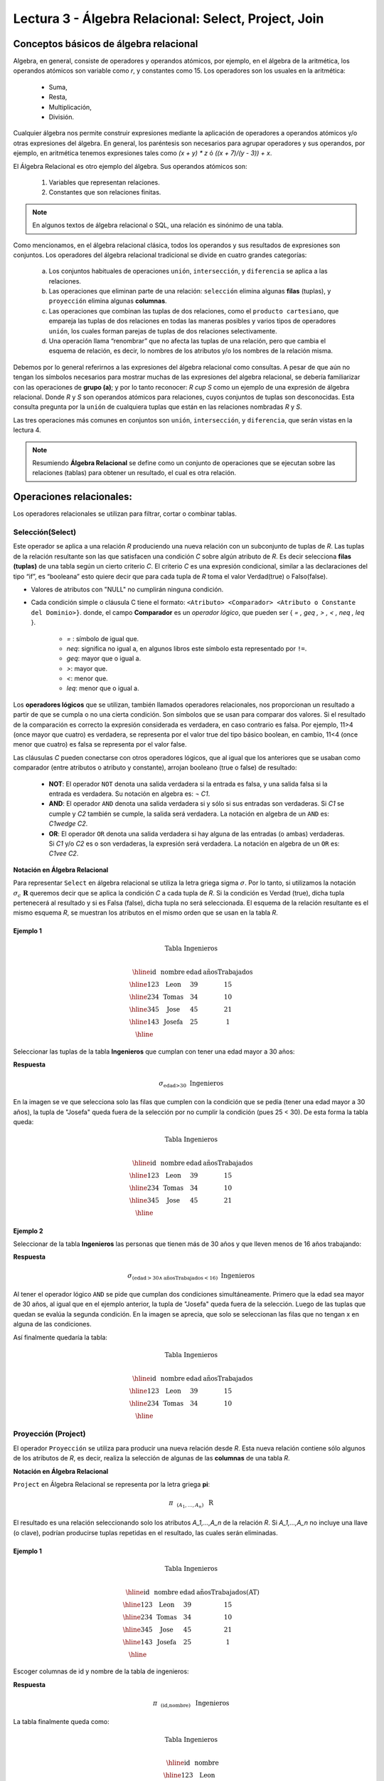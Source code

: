 Lectura 3 - Álgebra Relacional: Select, Project, Join
-------------------------------------------------------

Conceptos básicos de álgebra relacional
~~~~~~~~~~~~~~~~~~~~~~~~~~~~~~~~~~~~~~~~

.. index:: basics of relational algebra

Algebra, en general, consiste de operadores y operandos atómicos, por ejemplo,
en el álgebra de la aritmética, los operandos atómicos son variable como `r`,
y constantes como 15.
Los operadores son los usuales en la aritmética:

 * Suma,
 * Resta,
 * Multiplicación,
 * División.

Cualquier álgebra nos permite construir expresiones mediante la aplicación de
operadores a operandos atómicos y/o otras expresiones del álgebra.
En general, los paréntesis son necesarios para agrupar operadores y sus operandos,
por ejemplo,
en aritmética tenemos expresiones tales como `(x + y) * z` ó `((x + 7)/(y - 3)) + x`.

El Álgebra Relacional es otro ejemplo del álgebra. Sus operandos atómicos son:

 1. Variables que representan relaciones.
 2. Constantes que son relaciones finitas.

.. note::

	En algunos textos de álgebra relacional o SQL, una relación es sinónimo de una tabla.

Como mencionamos, en el álgebra relacional clásica, todos los operandos y sus resultados
de expresiones son conjuntos. Los operadores del álgebra relacional tradicional se divide
en cuatro grandes categorías:

 a. Los conjuntos habituales de operaciones ``unión``, ``intersección``, y ``diferencia`` se aplica a las relaciones.
 b. Las operaciones que eliminan parte de una relación: ``selección`` elimina algunas **filas** (tuplas), y ``proyección`` elimina algunas **columnas**.
 c. Las operaciones que combinan las tuplas de dos relaciones, como el ``producto cartesiano``, que empareja las tuplas de dos relaciones en todas las maneras posibles y varios tipos de  operadores ``unión``, los cuales forman parejas de tuplas de dos relaciones selectivamente.
 d. Una operación llama “renombrar” que no afecta las tuplas de una relación, pero que cambia el esquema de relación, es decir, lo nombres de los atributos y/o los nombres de la relación misma.

Debemos por lo general referirnos a las expresiones del álgebra relacional como consultas.
A pesar de que aún no tengan los símbolos necesarios para mostrar muchas de las expresiones
del algebra relacional, se debería familiarizar con las operaciones de **grupo (a)**;
y por lo tanto reconocer: `R \cup S` como un ejemplo de una expresión de álgebra relacional.
Donde `R` y `S` son operandos atómicos para relaciones, cuyos conjuntos de tuplas son desconocidas.
Esta consulta pregunta por la ``unión`` de cualquiera tuplas que están en las relaciones
nombradas `R` y `S`.

Las tres operaciones más comunes en conjuntos son ``unión``, ``intersección``, y ``diferencia``,
que serán vistas en la lectura 4.

.. role:: sql(code)
   :language: sql
   :class: highlight

.. note:: 
	
	Resumiendo **Álgebra Relacional** se define como un conjunto de operaciones que se ejecutan sobre las relaciones (tablas) para obtener un resultado, el cual es otra relación.


Operaciones relacionales:
~~~~~~~~~~~~~~~~~~~~~~~~~~

.. index:: relational operators

Los operadores relacionales se utilizan para filtrar, cortar o combinar tablas.

Selección(Select)
******************

Este operador se aplica a una relación `R` produciendo una nueva relación con un
subconjunto de tuplas de `R`. Las tuplas de la relación resultante son las que
satisfacen una condición `C` sobre algún atributo de `R`. Es decir selecciona **filas (tuplas)**
de una tabla según un cierto criterio `C`. El criterio `C` es una expresión condicional, similar
a las declaraciones del tipo “if”, es “booleana” esto quiere decir que para cada
tupla de `R` toma el valor Verdad(true) o Falso(false).

* Valores de atributos con "NULL" no cumplirán ninguna condición.

* Cada condición simple o cláusula C tiene el formato:
  ``<Atributo> <Comparador> <Atributo o Constante del Dominio>}``.
  donde, el campo **Comparador** es un *operador lógico*, que
  pueden ser { `= , \geq , > , < , \neq , \leq` }.

   * `=` : símbolo de igual que.
   * `\neq`: significa no igual a, en algunos libros este símbolo esta representado por ``!=``.
   * `\geq`: mayor que o igual a.
   * `>`: mayor que.
   * `<`: menor que.
   * `\leq`: menor que o igual a.

Los **operadores lógicos** que se utilizan, también llamados operadores relacionales, nos proporcionan
un resultado a partir de que se cumpla o no una cierta condición. Son símbolos que se usan para comparar
dos valores. Si el resultado de la comparación es correcto la expresión considerada es verdadera, en caso
contrario es falsa. Por ejemplo, 11>4 (once mayor que cuatro) es verdadera, se representa por el valor true
del tipo básico boolean, en cambio, 11<4 (once menor que cuatro) es falsa se representa por el valor false.


Las cláusulas `C` pueden conectarse con otros operadores lógicos, que al igual que los anteriores que se usaban
como comparador (entre atributos o atributo y constante), arrojan booleano (true o false) de resultado:

 * **NOT**: El operador ``NOT`` denota una salida verdadera si la entrada es falsa,
   y una salida falsa si la entrada es verdadera. Su notación en algebra es: `¬` `C1`.
 * **AND**: El operador ``AND`` denota una salida verdadera si y sólo si sus entradas
   son verdaderas. Si `C1` se cumple y `C2` también se cumple, la salida será verdadera.
   La notación en algebra de un ``AND`` es: `C1\ \wedge \ C2`.
 * **OR**: El operador ``OR`` denota una salida verdadera si hay alguna de las entradas
   (o ambas) verdaderas. Si `C1` y/o `C2` es o son verdaderas, la expresión será verdadera.
   La notación en algebra de un ``OR`` es: `C1\ \vee \ C2`.

**Notación en Álgebra Relacional**

Para representar ``Select`` en álgebra relacional se utiliza la letra griega sigma
:math:`\sigma`. Por lo tanto, si utilizamos la notación
:math:`\sigma_{c} \ \boldsymbol{R}` queremos decir que se aplica la condición
`C` a cada tupla de `R`. Si la condición es Verdad (true),
dicha tupla pertenecerá al resultado y si es Falsa (false), dicha tupla no será seleccionada.
El esquema de la relación resultante es el mismo esquema `R`, se muestran los
atributos en el mismo orden que se usan en la tabla `R`.

Ejemplo 1
^^^^^^^^^

.. math::

 \textbf{Tabla Ingenieros} \\

   \begin{array}{|c|c|c|c|}
    \hline
    \textbf{id} & \textbf{nombre} & \textbf{edad} & \textbf{añosTrabajados}\\
    \hline
    123 & \text{Leon} & 39 & 15 \\
    \hline
    234 & \text{Tomas} & 34 & 10 \\
    \hline
    345 & \text{Jose} & 45 & 21 \\
    \hline
    143 & \text{Josefa} & 25 &  1 \\
    \hline
  \end{array}

Seleccionar las tuplas de la tabla **Ingenieros** que cumplan con tener una edad
mayor a 30 años:

**Respuesta**

.. math::
     \sigma_{\text{edad>30}} \hspace{0.2cm} \text{Ingenieros}

.. image:: ../../../sql-course/src/select2.png
   :align: center

En la imagen se ve que selecciona solo las filas que cumplen con la condición que se pedía
(tener una edad mayor a 30 años), la tupla de "Josefa" queda fuera de la selección por no
cumplir la condición (pues 25 < 30).
De esta forma la tabla queda:

.. math::

 \textbf{Tabla Ingenieros} \\

   \begin{array}{|c|c|c|c|}
    \hline
    \textbf{id} & \textbf{nombre} & \textbf{edad} & \textbf{añosTrabajados}\\
    \hline
    123 & \text{Leon} & 39 & 15 \\
    \hline
    234 & \text{Tomas} & 34 & 10 \\
    \hline
    345 & \text{Jose} & 45 & 21 \\
    \hline
  \end{array}

Ejemplo 2
^^^^^^^^^

Seleccionar de la tabla **Ingenieros** las personas que tienen más de 30 años
y que lleven menos de 16 años trabajando:

**Respuesta**

.. math::
    \sigma_{(\text{edad} >30 \wedge \text{añosTrabajados} <16)}  \ \text{Ingenieros}

.. image:: ../../../sql-course/src/select3.png
      :align: center

Al tener el operador lógico ``AND`` se pide que cumplan dos condiciones simultáneamente.
Primero que la edad sea mayor de 30 años, al igual que en el ejemplo anterior, la tupla
de "Josefa" queda fuera de la selección. Luego de las tuplas que quedan se evalúa la
segunda condición. En la imagen se aprecia, que solo se seleccionan las filas que no
tengan x en alguna de las condiciones.

Así finalmente quedaría la tabla:

.. math::

 \textbf{Tabla Ingenieros} \\

 \begin{array}{|c|c|c|c|}
  \hline
  \textbf{id} & \textbf{nombre} & \textbf{edad} & \textbf{añosTrabajados} \\
  \hline
  123 & \text{Leon} & 39 & 15 \\
  \hline
  234 & \text{Tomas} & 34 & 10 \\
  \hline
 \end{array}

Proyección (Project)
********************

El operador ``Proyección`` se utiliza para producir una nueva relación desde `R`. Esta
nueva relación contiene sólo algunos de los atributos de `R`,
es decir, realiza la selección de algunas de las **columnas** de una tabla `R`.

**Notación en Álgebra Relacional**

``Project`` en Álgebra Relacional se representa por la letra griega **pi**:

.. math::
       \pi \hspace{0.2cm} _{(A_1,...,A_n)} \hspace{0.3cm} \text{R}

El resultado es una relación seleccionando solo los atributos `A_1,...,A_n` de la
relación `R`.
Si `A_1,...,A_n` no incluye una llave (o clave), podrían producirse tuplas
repetidas en el resultado, las cuales serán eliminadas.

Ejemplo 1
^^^^^^^^^
.. math::

 \textbf{Tabla Ingenieros} \\

 \begin{array}{|c|c|c|c|}
  \hline
  \textbf{id} & \textbf{nombre} & \textbf{edad} & \textbf{añosTrabajados(AT)} \\
  \hline
  123 & \text{Leon} & 39 & 15 \\
  \hline
  234 & \text{Tomas} & 34 & 10 \\
  \hline
  345 & \text{Jose} & 45 & 21 \\
  \hline
  143 & \text{Josefa} & 25 & 1 \\
  \hline
 \end{array}

Escoger columnas de id y nombre de la tabla de ingenieros:

**Respuesta**

.. math::
           \pi \hspace{0.2cm}_{(\text{id,nombre})} \hspace{0.3cm} \text{Ingenieros}

La tabla finalmente queda como:

.. math::

 \textbf{Tabla Ingenieros}  \\

 \begin{array}{|c|c|}
  \hline
  \textbf{id} & \textbf{nombre} \\
  \hline
  123 & \text{Leon} \\
  \hline
  234 & \text{Tomas} \\
  \hline
  345 & \text{Jose} \\
  \hline
  143 & \text{Josefa} \\
  \hline
 \end{array}

Ejemplo 2
^^^^^^^^^

Seleccionar id y nombre de los Ingenieros que tienen más de 30 años.

**Respuesta**

.. math::
       \pi \hspace{0.2cm} _{(\text{id,nombre})} (\sigma_{\text{edad>30}} \hspace{0.3cm} \text{Ingenieros})

.. image:: ../../../sql-course/src/prosel.png
   :align: center

Se aprecia que las tuplas que no cumplan con la condición de selección quedan fuera del resultado,
luego se realiza un ``Project`` sobre las filas del resultado, separando solo las columnas que
contienen los atributos id y nombre. Finalmente la tabla queda de la siguiente manera:

.. math::

 \textbf{Tabla Ingenieros} \\

 \begin{array}{|c|c|}
  \hline
  \textbf{id} & \textbf{nombre} \\
  \hline
  123 & \text{Leon} \\
  \hline
  234 & \text{Tomas} \\
  \hline
  345 & \text{Jose} \\
  \hline
 \end{array}


Producto cartesiano (Cross-Product)
************************************

En teoría de conjuntos, el ``producto cartesiano`` de dos conjuntos es una operación
que resulta en otro conjunto cuyos elementos son todos los pares ordenados que
pueden formarse tomando el primer elemento del par del primer conjunto,
y el segundo elemento del segundo conjunto. En el Álgebra Relacional se mantiene
esta idea con la diferencia que `R` y `S` son relaciones, entonces los miembros de `R`
y `S` son tuplas, que generalmente consisten de más de un componente,
cuyo resultado de la vinculación de una tupla de `R` con una tupla de `S` es una tupla
más larga, con un componente para cada uno de los componentes de las tuplas
constituyentes. Es decir ``Cross-product`` define una relación que es la concatenación
de cada una de las filas de la relación `R` con cada una de las filas de la relación `S`.


**Notación en Álgebra Relacional**

Para representar ``Cross-product`` en Álgebra Relacional se utiliza la siguiente
terminología:

.. math::
    \text{R} \times \text{S}

Por convención para la sentencia anterior, los componentes de `R` preceden a los
componentes de `S` en el orden de atributos para el resultado, creando así una nueva
relación con todas las combinaciones posibles de tuplas de `R` y `S`.
El número de tuplas de la nueva relación resultante es la multiplicación de la cantidad
de tuplas de `R` por la cantidad de tuplas que tenga `S` (producto de ambos).
Si `R` y `S` tienen algunos atributos en común, entonces se debe inventar nuevos nombres
para al menos uno de cada par de atributos idénticos. Para eliminar la ambigüedad de
un atributo `a`, que se encuentra en `R` y `S`, se usa `R.a` para el atributo de `R` y `S.a` para
el atributo de `S`.

Cabe mencionar que por notación que: `\text{R} \times \text{S} \neq  \text{S} \times \text{R}`


Ejemplo 1
^^^^^^^^^
.. image:: ../../../sql-course/src/CROSS-PRODUCT1.png
   :align: center

Con las tablas dadas realice el ``Cross-product`` de `R` con `S`:

.. image:: ../../../sql-course/src/CROSS-PRODUCT2.png
   :align: center

Con azul se resaltan las tuplas que provienen de `R` que preseden y se mezclan con las de `S` resaltadas en verde.

Con las tablas dadas realice el ``Cross-product`` de `S` con `R`:

.. image:: ../../../sql-course/src/CROSS-PRODUCT3.png
   :align: center

Ejemplo 2
^^^^^^^^^

Dada las siguientes tablas:

.. math::

 \textbf{Tabla Ingenieros} \\

 \begin{array}{|c|c|c|}
  \hline
  \textbf{id} & \textbf{nombre} & \textbf{d#} \\
  \hline
  123 & \text{Leon} & 39 \\
  \hline
  234 & \text{Tomas} & 34 \\
  \hline
  143 & \text{Josefa} & 25 \\
  \hline
 \end{array}

 \textbf{Tabla Proyectos} \\

 \begin{array}{|c|c|}
  \hline
  \textbf{proyecto} & \textbf{duracion} \\
  \hline
  \text{ACU0034} & 300 \\
  \hline
  \text{USM7345} & 60 \\
  \hline
 \end{array}

Escriba la tabla resultante al realizar la siguiente operación:

.. math::

    \textbf{Ingenieros} \times \textbf{Proyectos}

**Respuesta**

.. math::

 \textbf{Ingenieros} \times \textbf{Proyectos} \\

 \begin{array}{|c|c|c|c|c|}
  \hline
  \textbf{id} & \textbf{nombre} & \textbf{d#} & \textbf{proyecto} & \textbf{duracion} \\
  \hline
  123 & \text{Leon} & 39 & \text{ACU0034} & 300 \\
  \hline
  123 & \text{Leon} & 39 & \text{USM7345} & 60 \\
  \hline
  234 & \text{Tomas} & 34 & \text{ACU0034} & 300 \\
  \hline
  234 & \text{Tomas} & 34 & \text{USM7345} & 60 \\
  \hline
  143 & \text{Josefa} & 25 & \text{ACU0034} & 300 \\
  \hline
  143 & \text{Josefa} & 25 & \text{USM7345} & 60 \\
  \hline
 \end{array}

NaturalJoin
************

Este operador se utiliza cuando se tiene la necesidad de unir relaciones vinculando
sólo las tuplas que coinciden de alguna manera. ``NaturalJoin`` une sólo los pares de
tuplas de `R` y `S` que sean comunes. Más precisamente una tupla r de `R` y una tupla s de `S`
se emparejan correctamente si y sólo si r y s coinciden en cada uno de los valores
de los atributos comunes, el resultado de la vinculación es una tupla, llamada
“joined tuple”. Entonces, al realizar ``NaturalJoin`` se obtiene una relación con los
atributos de ambas relaciones y se obtiene combinando las tuplas de ambas relaciones
que tengan el mismo valor en los atributos comunes.

**Notación en Álgebra Relacional**

Para denotar ``NaturalJoin`` se utiliza la siguiente simbología: `\text{R} \rhd \hspace{-0.1cm} \lhd \text{S}`.

**Equivalencia con operadores básicos**

``NaturalJoin`` puede ser escrito en términos de algunos operadores ya vistos, la equivalencia
es la siguiente:

.. math::
   R \rhd \hspace{-0.1cm} \lhd S=  \pi \hspace{0.2cm} _{R.A_1,...,R.A_n,  S.A_1,...,S.A_n} (\sigma_{R.A_1=S.A_1 \wedge ... \wedge R.A_n=S.A_n  }\hspace{0.3cm} (R \times S ))

**Método**

    1. Se realiza el producto cartesiano `\text{R} \times \text{S}` .
    2. Se seleccionan aquellas filas del producto cartesiano para las que los atributos
       comunes tengan el mismo valor.
    3. Se elimina del resultado una ocurrencia (columna) de cada uno de los atributos comunes.

Ejemplo 1
^^^^^^^^^

.. math::

 \textbf{R}  \\

 \begin{array}{|c|c|c|}
  \hline
  \textbf{a} & \textbf{b} & \textbf{c} \\
  \hline
  1 & 2 & 3 \\
  \hline
  4 & 5 & 6 \\
  \hline
 \end{array}

 \textbf{S} \\

 \begin{array}{|c|c|}
  \hline
  \textbf{c} & \textbf{d} \\
  \hline
  7 & 5 \\
  \hline
  6 & 2 \\
  \hline
  3 & 4 \\
  \hline
 \end{array}

Con las tablas dadas realice el ``NaturalJoin`` de `R` y `S`:

.. image:: ../../../sql-course/src/NATURALJOIN.png
    :align: center

El atributo que tienen en común `R` y `S` es el atributo *c*, entonces las tuplas se unen donde *c* tiene el mismo valor en `R` y `S`

.. math::
 \textbf{R} \rhd \hspace{-0.1cm} \lhd \textbf{S} \\

 \begin{array}{|c|c|c|c|}
  \hline
  \textbf{a} & \textbf{b} & \textbf{c} & \textbf{d} \\
  \hline
  1 & 2 & 3 & 4 \\
  \hline
  4 & 5 & 6 & 2 \\
  \hline
 \end{array}

Ejemplo 2
^^^^^^^^^

Realizar ``NaturalJoin`` a las siguientes tablas:

.. math::

 \textbf{Tabla Ingenieros} \\

 \begin{array}{|c|c|c|}
  \hline
  \textbf{id} & \textbf{nombre} & \textbf{d#} \\
  \hline
  123 & \text{Leon} & 39 \\
  \hline
  234 & \text{Tomas} & 34\\
  \hline
  143 & \text{Josefa} & 25 \\
  \hline
  090 & \text{Maria} & 34 \\
  \hline
 \end{array}

 \textbf{Tabla Proyectos} \\

 \begin{array}{|c|c|}
  \hline
  \textbf{d#} & \textbf{proyecto}\\
  \hline
  39 & \text{ACU0034} \\
  \hline
  34 & \text{USM7345} \\
  \hline
 \end{array}

**Respuesta**

.. math::

 \textbf{Ingenieros} \rhd \hspace{-0.1cm} \lhd \textbf{Proyectos} \\

 \begin{array}{|c|c|c|c|}
  \hline
  \textbf{id} & \textbf{nombre} & \textbf{d#} & \textbf{proyecto} \\
  \hline
  123 & \text{Leon} & 39 & \text{ACU0034} \\
  \hline
  234 & \text{Tomas} & 34 & \text{USM7345} \\
  \hline
  090 & \text{Maria} & 34 & \text{USM7345} \\
  \hline
 \end{array}


ThetaJoin
**********

Define una relación que contiene las tuplas que satisfacen el predicado C en el
``producto cartesiano`` de `\text{R} \times \text{S}`.
Conecta relaciones cuando los valores de determinadas columnas tienen una interrelación
específica. La condición C es de la forma ``R.ai <operador_de_comparación> S.bi``,
esta condición es del mismo tipo que se utiliza ``SELECT`` . El predicado no tiene por que
definirse sobre atributos comunes. El término “join” suele referirse a ``ThetaJoin``.

**Notación en Álgebra Relacional**

La notación de ``ThetaJoin`` es el mismo símbolo que se utiliza para ``NaturalJoin``, la
diferencia radica en que ``ThetaJoin`` lleva el predicado C:

.. math::
    \text{R} \rhd \hspace{-0.1cm} \lhd_C \text{S} \\

``<Atributo> <Comparador> <Atributo o Constante del Dominio>`` Donde: ``<Comparador>`` `\in {\{=,\geq,>,<, \neq,\leq \}}`

**Equivalencia con operadores básicos**

Al igual ``NaturalJoin``, ``ThetaJoin`` puede ser escrito en función de los operadores vistos
anteriormente:

.. math::
   R \rhd \hspace{-0.1cm} \lhd_C S= \sigma_{F} (R \times S)

**Método**

   1. Se forma el ``producto cartesiano`` `\text{R} \times \text{S}` .
   2. Se selecciona, en el producto, solo la tupla que cumplan la condición `C`.

Ejemplo 1
^^^^^^^^^

.. math::

 \textbf{R} \\

 \begin{array}{|c|c|c|c|}
  \hline
  \textbf{a} & \textbf{b} & \textbf{c} & \textbf{d} \\
  \hline
  1 & 3 & 5 & 7 \\
  \hline
  3 & 2 & 9 & 1 \\
  \hline
  2 & 3 & 5 & 4 \\
  \hline
 \end{array}

 \textbf{S} \\

 \begin{array}{|c|c|c|}
  \hline
  \textbf{a} & \textbf{c} & \textbf{e} \\
  \hline
  1 & 5 & 2 \\
  \hline
  1 & 5 & 9 \\
  \hline
  3 & 9 & 2 \\
  \hline
  2 & 3 & 7 \\
  \hline
 \end{array}

Escriba la tabla resultante al realizar la siguiente operación:

.. math::
   R \rhd \hspace{-0.1cm} \lhd_{(a >= e)} S 

**Respuesta**

.. image:: ../../../sql-course/src/THETAJOIN1.png
    :align: center

Se compara el atributo *a* de la primera fila de `R` con cada uno de los valores del atributo
*e* de la tabla `S`. En este caso ninguna de las comparaciones devuelve el valor verdadero (true).

.. image:: ../../../sql-course/src/THETAJOIN2.png
    :align: center

Luego se compara el atributo *a* de la segunda fila de `R` con cada uno de los valores del atributo
*e* de la tabla `S`. En este caso 2 comparaciones devuelven el valor verdadero (true), por lo que en
la relación de resultado quedará la segunda fila de `R` mezclada con la primera y tercera fila de `S`.

.. image:: ../../../sql-course/src/THETAJOIN3.png
    :align: center

De igual forma ahora se compara el valor de *a* de la tercera tupla de `R`, nuevamente 2 tuplas de `S`
cumplen con la condición.

.. math::

 \textbf{S} \\

 \begin{array}{|c|c|c|c|c|c|c|}
  \hline
  \textbf{R.a} & \textbf{b} & \textbf{R.c} & \textbf{d} & \textbf{S.a} & \textbf{S.c} & \textbf{e} \\
  \hline
  3 & 2 & 9 & 1 & 1 & 5 & 2 \\
  \hline
  3 & 2 & 9 & 1 & 3 & 9 & 2 \\
  \hline
  2 & 3 & 5 & 4 & 1 & 5 & 2 \\
  \hline
  2 & 3 & 5 & 4 & 3 & 9 & 2 \\
  \hline
 \end{array}

Ejemplo 2
^^^^^^^^^

Con el esquema conceptual siguiente, hallar los nombres de los directores de cada departamento:

`\text{Dpto} (\underline{\text{numDpto}} \text{, nombre, nIFDirector, fechaInicio})`

`\text{Empleado} (\underline{\text{nIF}} \text{, nombre, direccion, salario, dpto, nIFSupervisor})`

**Respuesta**

.. math::
    \pi_{(\text{Dpto.nombre,empleado.nombre})} (\text{Dpto} \rhd \hspace{-0.1cm} \lhd_{\text{nIFDirector=NIF}} \text{Empleado})

* Tuplas con "Null" en los “Atributos de la Reunión”, no se incluyen en el resultado.

Ejercicio propuesto
^^^^^^^^^^^^^^^^^^^^

Considere la siguiente base de datos:

   1. `\text{Persona}(\underline{\text{nombre}} \text{, edad, genero})` : nombre es la clave.
   2. `\text{Frecuenta}(\underline{\text{nombre, pizzeria}})` : (nombre, pizzeria) es la clave.
   3. `\text{Come}(\underline{\text{nombre, pizza}})` : (name, pizza) es la clave.
   4. `\text{Sirve}(\underline{\text{pizzeria, pizza}}\text{, precio})`: (pizzeria, pizza) es la clave.

Escribir expresiones en álgebra relacional para las siguientes dos preguntas:

  * Seleccionar a las personas que comen pizzas con extra queso.
  * Seleccionar a las personas que comen pizzas con extra queso y frecuentan la
    pizzería X.


